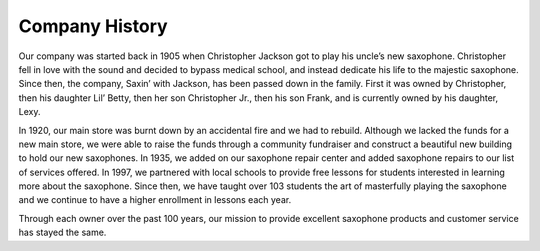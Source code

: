 Company History
===============

Our company was started back in 1905 when Christopher Jackson got to play his uncle’s new saxophone. Christopher fell in love with the sound and decided to bypass medical school, and instead dedicate his life to the majestic saxophone. Since then, the company, Saxin’ with Jackson, has been passed down in the family. First it was owned by Christopher, then his daughter Lil’ Betty, then her son Christopher Jr., then his son Frank, and is currently owned by his daughter, Lexy. 

In 1920, our main store was burnt down by an accidental fire and we had to rebuild. Although we lacked the funds for a new main store, we were able to raise the funds through a community fundraiser and construct a beautiful new building to hold our new saxophones. In 1935, we added on our saxophone repair center and added saxophone repairs to our list of services offered. In 1997, we partnered with local schools to provide free lessons for students interested in learning more about the saxophone. Since then, we have taught over 103 students the art of masterfully playing the saxophone and we continue to have a higher enrollment in lessons each year.

Through each owner over the past 100 years, our mission to provide excellent saxophone products and customer service has stayed the same. 
